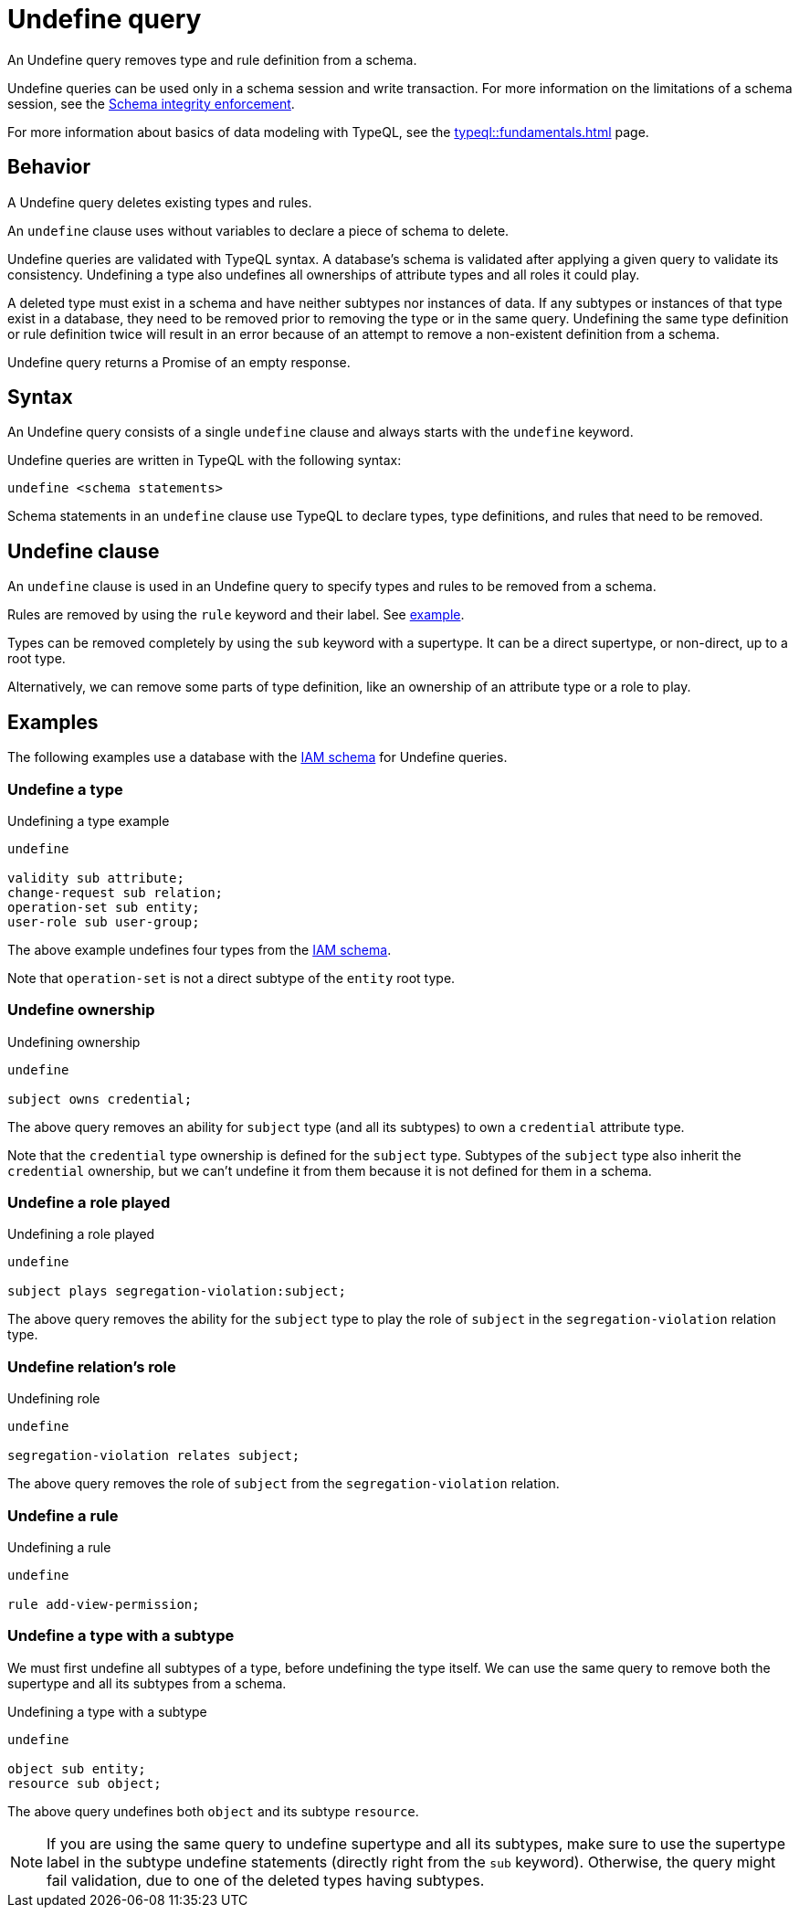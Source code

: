 = Undefine query
:Summary: Undefining types and rules from a schema.
:keywords: typeql, schema, type, hierarchy, delete, undefine
:pageTitle: Undefine query

An Undefine query removes type and rule definition from a schema.

Undefine queries can be used only in a schema session and write transaction.
For more information on the limitations of a schema session, see the
xref:typedb::basics/acid.adoc#_schema_integrity[Schema integrity enforcement].

For more information about basics of data modeling with TypeQL, see the
xref:typeql::fundamentals.adoc[] page.

== Behavior

A Undefine query deletes existing types and rules.

An `undefine` clause uses without variables to declare a piece of schema to delete.

Undefine queries are validated with TypeQL syntax.
A database's schema is validated after applying a given query to validate its consistency.
Undefining a type also undefines all ownerships of attribute types and all roles it could play.

A deleted type must exist in a schema and have neither subtypes nor instances of data.
If any subtypes or instances of that type exist in a database,
they need to be removed prior to removing the type or in the same query.
Undefining the same type definition or rule definition twice will result in an error
because of an attempt to remove a non-existent definition from a schema.

Undefine query returns a Promise of an empty response.

== Syntax

// tag::syntax[]
An Undefine query consists of a single `undefine` clause and always starts with the `undefine` keyword.

Undefine queries are written in TypeQL with the following syntax:

[,typeql]
----
undefine <schema statements>
----

Schema statements in an `undefine` clause use TypeQL to declare types,
type definitions, and rules that need to be removed.
// end::syntax[]

[#_undefine_clause]
== Undefine clause

An `undefine` clause is used in an Undefine query to specify types and rules to be removed from a schema.

Rules are removed by using the `rule` keyword and their label.
See <<_undefine_a_rule,example>>.

Types can be removed completely by using the `sub` keyword with a supertype.
It can be a direct supertype, or non-direct, up to a root type.

Alternatively, we can remove some parts of type definition, like an ownership of an attribute type or a role to play.

== Examples

The following examples use a database with the
https://github.com/vaticle/typedb-docs/blob/master/typedb-src/modules/ROOT/attachments/iam-schema.tql[IAM schema]
for Undefine queries.

=== Undefine a type

.Undefining a type example
[,typeql]
----
undefine

validity sub attribute;
change-request sub relation;
operation-set sub entity;
user-role sub user-group;
----

The above example undefines four types from the
https://github.com/vaticle/typedb-docs/blob/master/typedb-src/modules/ROOT/attachments/iam-schema.tql[IAM schema].

Note that `operation-set` is not a direct subtype of the `entity` root type.

=== Undefine ownership

.Undefining ownership
[,typeql]
----
undefine

subject owns credential;
----

The above query removes an ability for `subject` type (and all its subtypes) to own a `credential` attribute type.

Note that the `credential` type ownership is defined for the `subject` type.
Subtypes of the `subject` type also inherit the `credential` ownership, but we can't undefine it from them
because it is not defined for them in a schema.

=== Undefine a role played

.Undefining a role played
[,typeql]
----
undefine

subject plays segregation-violation:subject;
----

The above query removes the ability for the `subject` type to play the role of `subject` in the `segregation-violation`
relation type.

=== Undefine relation's role

.Undefining role
[,typeql]
----
undefine

segregation-violation relates subject;
----

The above query removes the role of `subject` from the `segregation-violation` relation.

[#_undefine_a_rule]
=== Undefine a rule

.Undefining a rule
[,typeql]
----
undefine

rule add-view-permission;
----

=== Undefine a type with a subtype

We must first undefine all subtypes of a type, before undefining the type itself.
We can use the same query to remove both the supertype and all its subtypes from a schema.

.Undefining a type with a subtype
[,typeql]
----
undefine

object sub entity;
resource sub object;
----

The above query undefines both `object` and its subtype `resource`.

[NOTE]
====
If you are using the same query to undefine supertype and all its subtypes, make sure to use the supertype
label in the subtype undefine statements (directly right from the `sub` keyword).
Otherwise, the query might fail validation, due to one of the deleted types having subtypes.
====
